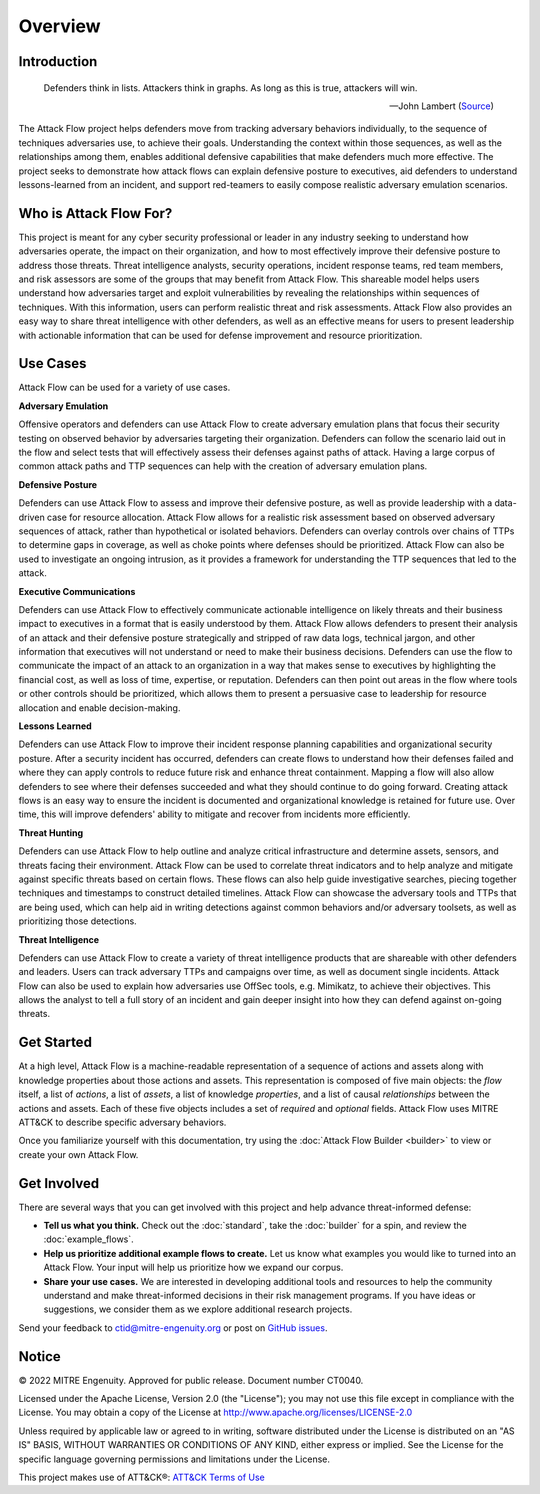 Overview
========

..
  Whenever you update overview.rst, also look at README.md and consider whether
  you should make a corresponding update there.

Introduction
-------------
.. epigraph::

   Defenders think in lists. Attackers think in graphs. As long as this is true, 
   attackers will win. 
   
   -- John Lambert (`Source <https://github.com/JohnLaTwC/Shared/blob/master/Defenders%20think%20in%20lists.%20Attackers%20think%20in%20graphs.%20As%20long%20as%20this%20is%20true%2C%20attackers%20win.md>`__)
      

The Attack Flow project helps defenders move from tracking adversary behaviors
individually, to the sequence of techniques adversaries use, to achieve their
goals. Understanding the context within those sequences, as well as the
relationships among them, enables additional defensive capabilities that make
defenders much more effective. The project seeks to demonstrate how attack flows
can explain defensive posture to executives, aid defenders to understand
lessons-learned from an incident, and support red-teamers to easily compose
realistic adversary emulation scenarios.

Who is Attack Flow For?
-------------------------
This project is meant for any cyber security professional or leader in any industry 
seeking to understand how adversaries operate, the impact on their organization, 
and how to most effectively improve their defensive posture to address those threats.  
Threat intelligence analysts, security operations, incident response teams, 
red team members, and risk assessors are some of the groups that may benefit 
from Attack Flow. This shareable model helps users understand how adversaries 
target and exploit vulnerabilities by revealing the relationships 
within sequences of techniques. With this information, users can perform 
realistic threat and risk assessments. Attack Flow also provides an easy way to
share threat intelligence with other defenders, as well as an effective means 
for users to present leadership with actionable information that can be used 
for defense improvement and resource prioritization.

Use Cases
----------
Attack Flow can be used for a variety of use cases. 

**Adversary Emulation**

Offensive operators and defenders can use Attack Flow to create 
adversary emulation plans that focus their security testing on observed behavior
by adversaries targeting their organization. Defenders can follow the scenario 
laid out in the flow and select tests that will effectively assess their 
defenses against paths of attack. Having a large corpus of common attack 
paths and TTP sequences can help with the creation of adversary emulation plans.

**Defensive Posture**

Defenders can use Attack Flow to assess and improve their defensive posture, 
as well as provide leadership with a data-driven case for resource allocation.
Attack Flow allows for a realistic risk assessment based on observed adversary 
sequences of attack, rather than hypothetical or isolated behaviors. 
Defenders can overlay controls over chains of TTPs to determine gaps in coverage, 
as well as choke points where defenses should be prioritized. Attack Flow can also 
be used to investigate an ongoing intrusion, as it provides a framework for 
understanding the TTP sequences that led to the attack.

**Executive Communications**

Defenders can use Attack Flow to effectively communicate actionable intelligence 
on likely threats and their business impact to executives in a format that is 
easily understood by them. Attack Flow allows defenders to present their analysis
of an attack and their defensive posture strategically and stripped of raw data 
logs, technical jargon, and other information that executives will not 
understand or need to make their business decisions. Defenders can use the flow 
to communicate the impact of an attack to an organization in a way that makes
sense to executives by highlighting the financial cost, as well as loss of 
time, expertise, or reputation. Defenders can then point out areas in the flow 
where tools or other controls should be prioritized, which allows them to present 
a persuasive case to leadership for resource allocation and enable decision-making. 

 

**Lessons Learned**

Defenders can use Attack Flow to improve their incident response planning capabilities
and organizational security posture. After a security incident has occurred, 
defenders can create flows to understand how their defenses failed and where they
can apply controls to reduce future risk and enhance threat containment.
Mapping a flow will also allow defenders to see where their defenses succeeded 
and what they should continue to do going forward. Creating attack flows is an 
easy way to ensure the incident is documented and organizational knowledge is 
retained for future use. Over time, this will improve defenders' ability to 
mitigate and recover from incidents more efficiently. 

**Threat Hunting**

Defenders can use Attack Flow to help outline and analyze critical infrastructure 
and determine assets, sensors, and threats facing their environment. Attack Flow can 
be used to correlate threat indicators and to help analyze and mitigate against 
specific threats based on certain flows. These flows can also help guide 
investigative searches, piecing together techniques and timestamps to construct 
detailed timelines. Attack Flow can showcase the adversary tools and TTPs that 
are being used, which can help aid in writing detections against common behaviors 
and/or adversary toolsets, as well as prioritizing those detections.

**Threat Intelligence**

Defenders can use Attack Flow to create a variety of threat intelligence products
that are shareable with other defenders and leaders. Users can track adversary 
TTPs and campaigns over time, as well as document single incidents. Attack Flow can 
also be used to explain how adversaries use OffSec tools, e.g. Mimikatz, to 
achieve their objectives. This allows the analyst to tell a full story of an 
incident and gain deeper insight into how they can defend against on-going threats. 



Get Started
-----------

At a high level, Attack Flow is a machine-readable representation of a sequence
of actions and assets along with knowledge properties about those actions and
assets. This representation is composed of five main objects: the *flow* itself,
a list of *actions*, a list of *assets*, a list of knowledge *properties*, and a
list of causal *relationships* between the actions and assets. Each of these
five objects includes a set of *required* and *optional* fields. Attack Flow
uses MITRE ATT&CK to describe specific adversary behaviors.

Once you familiarize yourself with this documentation, try using the
:doc:`Attack Flow Builder <builder>` to view or create your own Attack Flow.


Get Involved
------------

There are several ways that you can get involved with this project and help
advance threat-informed defense:

- **Tell us what you think.** Check out the :doc:`standard`, take the
  :doc:`builder` for a spin, and review the :doc:`example_flows`.
- **Help us prioritize additional example flows to create.** Let us know what
  examples you would like to turned into an Attack Flow. Your input will help us
  prioritize how we expand our corpus.
- **Share your use cases.** We are interested in developing additional tools and
  resources to help the community understand and make threat-informed decisions
  in their risk management programs. If you have ideas or suggestions, we
  consider them as we explore additional research projects.

Send your feedback to ctid@mitre-engenuity.org or post on `GitHub issues
<https://github.com/center-for-threat-informed-defense/attack-flow-private/issues>`__.

Notice
------

© 2022 MITRE Engenuity. Approved for public release. Document number CT0040.

Licensed under the Apache License, Version 2.0 (the "License"); you may not use
this file except in compliance with the License. You may obtain a copy of the
License at http://www.apache.org/licenses/LICENSE-2.0

Unless required by applicable law or agreed to in writing, software distributed
under the License is distributed on an "AS IS" BASIS, WITHOUT WARRANTIES OR
CONDITIONS OF ANY KIND, either express or implied. See the License for the
specific language governing permissions and limitations under the License.

This project makes use of ATT&CK®: `ATT&CK Terms of Use
<https://attack.mitre.org/resources/terms-of-use/>`__
